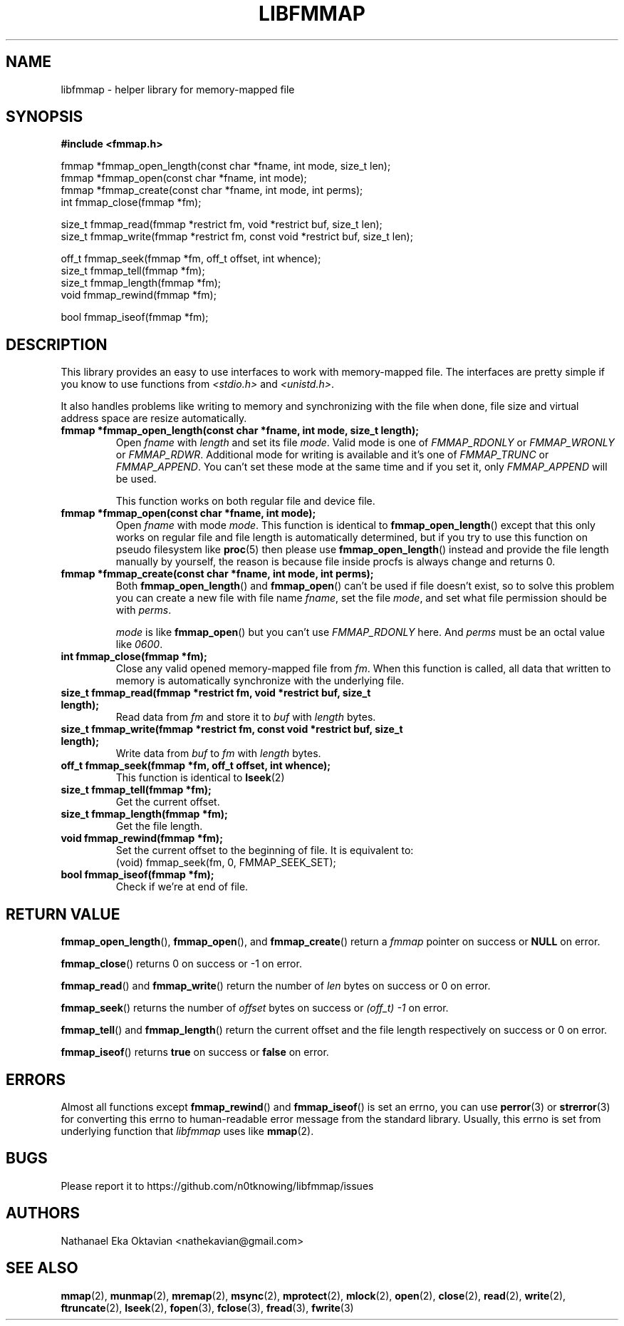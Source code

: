 .\" Copyright (c) 2022, Nathanael Eka Oktavian <nathekavian@gmail.com>
.\" All rights reserved.
.\"
.\" Redistribution and use in source and binary forms, with or without
.\" modification, are permitted provided that the following conditions are met:
.\"
.\" 1. Redistributions of source code must retain the above copyright notice, this
.\"    list of conditions and the following disclaimer.
.\"
.\" 2. Redistributions in binary form must reproduce the above copyright notice,
.\"    this list of conditions and the following disclaimer in the documentation
.\"    and/or other materials provided with the distribution.
.\"
.\" 3. Neither the name of the copyright holder nor the names of its
.\"    contributors may be used to endorse or promote products derived from
.\"    this software without specific prior written permission.
.\"
.\" THIS SOFTWARE IS PROVIDED BY THE COPYRIGHT HOLDERS AND CONTRIBUTORS "AS IS"
.\" AND ANY EXPRESS OR IMPLIED WARRANTIES, INCLUDING, BUT NOT LIMITED TO, THE
.\" IMPLIED WARRANTIES OF MERCHANTABILITY AND FITNESS FOR A PARTICULAR PURPOSE ARE
.\" DISCLAIMED. IN NO EVENT SHALL THE COPYRIGHT HOLDER OR CONTRIBUTORS BE LIABLE
.\" FOR ANY DIRECT, INDIRECT, INCIDENTAL, SPECIAL, EXEMPLARY, OR CONSEQUENTIAL
.\" DAMAGES (INCLUDING, BUT NOT LIMITED TO, PROCUREMENT OF SUBSTITUTE GOODS OR
.\" SERVICES; LOSS OF USE, DATA, OR PROFITS; OR BUSINESS INTERRUPTION) HOWEVER
.\" CAUSED AND ON ANY THEORY OF LIABILITY, WHETHER IN CONTRACT, STRICT LIABILITY,
.\" OR TORT (INCLUDING NEGLIGENCE OR OTHERWISE) ARISING IN ANY WAY OUT OF THE USE
.\" OF THIS SOFTWARE, EVEN IF ADVISED OF THE POSSIBILITY OF SUCH DAMAGE.
.\"
.TH LIBFMMAP 3 "14 June 2022" "libfmmap-git" "libfmmap Manual"
.SH NAME
libfmmap \- helper library for memory-mapped file
.SH SYNOPSIS
.nf
.B #include <fmmap.h>

fmmap *fmmap_open_length(const char *fname, int mode, size_t len);
fmmap *fmmap_open(const char *fname, int mode);
fmmap *fmmap_create(const char *fname, int mode, int perms);
int fmmap_close(fmmap *fm);

size_t fmmap_read(fmmap *restrict fm, void *restrict buf, size_t len);
size_t fmmap_write(fmmap *restrict fm, const void *restrict buf, size_t len);

off_t fmmap_seek(fmmap *fm, off_t offset, int whence);
size_t fmmap_tell(fmmap *fm);
size_t fmmap_length(fmmap *fm);
void fmmap_rewind(fmmap *fm);

bool fmmap_iseof(fmmap *fm);
.fi
.SH DESCRIPTION
This library provides an easy to use interfaces to work with memory-mapped
file.  The interfaces are pretty simple if you know to use functions from
\fI<stdio.h>\fP and \fI<unistd.h>\fP.

It also handles problems like writing to memory and synchronizing with the file
when done, file size and virtual address space are resize automatically.

.TP
\fBfmmap *fmmap_open_length(const char *fname, int mode, size_t length);\fP
Open \fIfname\fP with \fIlength\fP and set its file \fImode\fP.  Valid mode is
one of \fIFMMAP_RDONLY\fP or \fIFMMAP_WRONLY\fP or \fIFMMAP_RDWR\fP.
Additional mode for writing is available and it's one of
\fIFMMAP_TRUNC\fP or \fIFMMAP_APPEND\fP.  You can't set these mode at the same
time and if you set it, only \fIFMMAP_APPEND\fP will be used.

This function works on both regular file and device file.

.TP
\fBfmmap *fmmap_open(const char *fname, int mode);\fP
Open \fIfname\fP with mode \fImode\fP.  This function is identical to
.BR fmmap_open_length ()
except that this only works on regular file and file length is automatically
determined, but if you try to use this function on pseudo filesystem like
.BR proc (5)
then please use
.BR fmmap_open_length ()
instead and provide the file length manually by yourself, the reason is because
file inside procfs is always change and returns 0.

.TP
\fBfmmap *fmmap_create(const char *fname, int mode, int perms);\fP
Both
.BR fmmap_open_length ()
and
.BR fmmap_open ()
can't be used if file doesn't exist, so to solve this problem you can create
a new file with file name \fIfname\fP, set the file \fImode\fP, and set what
file permission should be with \fIperms\fP.

\fImode\fP is like
.BR fmmap_open ()
but you can't use \fIFMMAP_RDONLY\fP here.  And \fIperms\fP must be an octal
value like \fI0600\fP.

.TP
\fBint fmmap_close(fmmap *fm);\fP
Close any valid opened memory-mapped file from \fIfm\fP.  When this function is
called, all data that written to memory is automatically synchronize with the
underlying file.

.TP
\fBsize_t fmmap_read(fmmap *restrict fm, void *restrict buf, size_t length);\fP
Read data from \fIfm\fP and store it to \fIbuf\fP with \fIlength\fP bytes.

.TP
\fBsize_t fmmap_write(fmmap *restrict fm, const void *restrict buf, size_t length);\fP
Write data from \fIbuf\fP to \fIfm\fP with \fIlength\fP bytes.

.TP
\fBoff_t fmmap_seek(fmmap *fm, off_t offset, int whence);\fP
This function is identical to
.BR lseek (2)

.TP
\fBsize_t fmmap_tell(fmmap *fm);\fP
Get the current offset.

.TP
\fBsize_t fmmap_length(fmmap *fm);\fP
Get the file length.

.TP
\fBvoid fmmap_rewind(fmmap *fm);\fP
Set the current offset to the beginning of file.  It is equivalent to:
.RS
(void) fmmap_seek(fm, 0, FMMAP_SEEK_SET);
.RE

.TP
\fBbool fmmap_iseof(fmmap *fm);\fP
Check if we're at end of file.
.SH RETURN VALUE
.BR fmmap_open_length (),
.BR fmmap_open (),
and
.BR fmmap_create ()
return a \fIfmmap\fP pointer on success or \fBNULL\fP on error.

.BR fmmap_close ()
returns 0 on success or -1 on error.

.BR fmmap_read ()
and
.BR fmmap_write ()
return the number of \fIlen\fP bytes on success or 0 on error.

.BR fmmap_seek ()
returns the number of \fIoffset\fP bytes on success or \fI(off_t) -1\fP on
error.

.BR fmmap_tell ()
and
.BR fmmap_length ()
return the current offset and the file length respectively on success or 0 on
error.

.BR fmmap_iseof ()
returns \fBtrue\fP on success or \fBfalse\fP on error.
.SH ERRORS
Almost all functions except
.BR fmmap_rewind ()
and
.BR fmmap_iseof ()
is set an errno, you can use
.BR perror (3)
or
.BR strerror (3)
for converting this errno to human-readable error message from the
standard library.  Usually, this errno is set from underlying function
that \fIlibfmmap\fP uses like
.BR mmap (2).
.SH BUGS
Please report it to https://github.com/n0tknowing/libfmmap/issues
.SH AUTHORS
Nathanael Eka Oktavian <nathekavian@gmail.com>
.SH SEE ALSO
.BR mmap (2),
.BR munmap (2),
.BR mremap (2),
.BR msync (2),
.BR mprotect (2),
.BR mlock (2),
.BR open (2),
.BR close (2),
.BR read (2),
.BR write (2),
.BR ftruncate (2),
.BR lseek (2),
.BR fopen (3),
.BR fclose (3),
.BR fread (3),
.BR fwrite (3)
